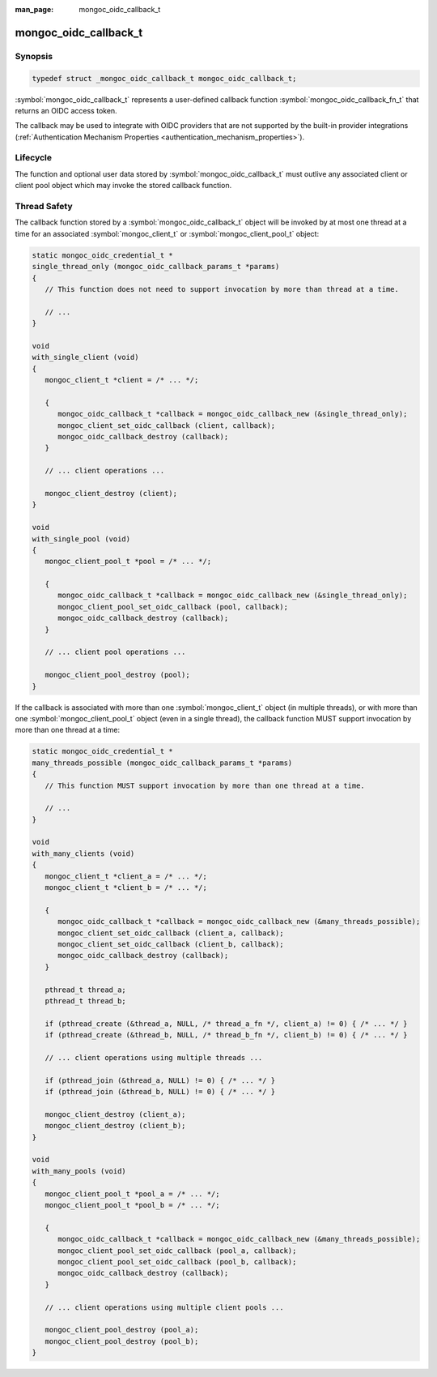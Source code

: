 :man_page: mongoc_oidc_callback_t

mongoc_oidc_callback_t
======================

Synopsis
--------

.. code-block:: c

  typedef struct _mongoc_oidc_callback_t mongoc_oidc_callback_t;

:symbol:`mongoc_oidc_callback_t` represents a user-defined callback function :symbol:`mongoc_oidc_callback_fn_t` that returns an OIDC access token.

The callback may be used to integrate with OIDC providers that are not supported by the built-in provider integrations (:ref:`Authentication Mechanism Properties <authentication_mechanism_properties>`).

.. only:: html

  Functions
  ---------

  .. toctree::
    :titlesonly:
    :maxdepth: 1

    mongoc_oidc_callback_new
    mongoc_oidc_callback_new_with_user_data
    mongoc_oidc_callback_destroy
    mongoc_oidc_callback_get_fn
    mongoc_oidc_callback_get_user_data
    mongoc_oidc_callback_set_user_data

Lifecycle
---------

The function and optional user data stored by :symbol:`mongoc_oidc_callback_t` must outlive any associated client or client pool object which may invoke the stored callback function.

Thread Safety
-------------

The callback function stored by a :symbol:`mongoc_oidc_callback_t` object will be invoked by at most one thread at a time for an associated :symbol:`mongoc_client_t` or :symbol:`mongoc_client_pool_t` object:

.. code-block:: c

    static mongoc_oidc_credential_t *
    single_thread_only (mongoc_oidc_callback_params_t *params)
    {
       // This function does not need to support invocation by more than thread at a time.

       // ...
    }

    void
    with_single_client (void)
    {
       mongoc_client_t *client = /* ... */;

       {
          mongoc_oidc_callback_t *callback = mongoc_oidc_callback_new (&single_thread_only);
          mongoc_client_set_oidc_callback (client, callback);
          mongoc_oidc_callback_destroy (callback);
       }

       // ... client operations ...

       mongoc_client_destroy (client);
    }

    void
    with_single_pool (void)
    {
       mongoc_client_pool_t *pool = /* ... */;

       {
          mongoc_oidc_callback_t *callback = mongoc_oidc_callback_new (&single_thread_only);
          mongoc_client_pool_set_oidc_callback (pool, callback);
          mongoc_oidc_callback_destroy (callback);
       }

       // ... client pool operations ...

       mongoc_client_pool_destroy (pool);
    }

If the callback is associated with more than one :symbol:`mongoc_client_t` object (in multiple threads), or with more than one :symbol:`mongoc_client_pool_t` object (even in a single thread), the callback function MUST support invocation by more than one thread at a time:

.. code-block:: c

    static mongoc_oidc_credential_t *
    many_threads_possible (mongoc_oidc_callback_params_t *params)
    {
       // This function MUST support invocation by more than one thread at a time.

       // ...
    }

    void
    with_many_clients (void)
    {
       mongoc_client_t *client_a = /* ... */;
       mongoc_client_t *client_b = /* ... */;

       {
          mongoc_oidc_callback_t *callback = mongoc_oidc_callback_new (&many_threads_possible);
          mongoc_client_set_oidc_callback (client_a, callback);
          mongoc_client_set_oidc_callback (client_b, callback);
          mongoc_oidc_callback_destroy (callback);
       }

       pthread_t thread_a;
       pthread_t thread_b;

       if (pthread_create (&thread_a, NULL, /* thread_a_fn */, client_a) != 0) { /* ... */ }
       if (pthread_create (&thread_b, NULL, /* thread_b_fn */, client_b) != 0) { /* ... */ }

       // ... client operations using multiple threads ...

       if (pthread_join (&thread_a, NULL) != 0) { /* ... */ }
       if (pthread_join (&thread_b, NULL) != 0) { /* ... */ }

       mongoc_client_destroy (client_a);
       mongoc_client_destroy (client_b);
    }

    void
    with_many_pools (void)
    {
       mongoc_client_pool_t *pool_a = /* ... */;
       mongoc_client_pool_t *pool_b = /* ... */;

       {
          mongoc_oidc_callback_t *callback = mongoc_oidc_callback_new (&many_threads_possible);
          mongoc_client_pool_set_oidc_callback (pool_a, callback);
          mongoc_client_pool_set_oidc_callback (pool_b, callback);
          mongoc_oidc_callback_destroy (callback);
       }

       // ... client operations using multiple client pools ...

       mongoc_client_pool_destroy (pool_a);
       mongoc_client_pool_destroy (pool_b);
    }

.. seealso::

  - :symbol:`mongoc_client_t`
  - :symbol:`mongoc_client_pool_t`
  - :symbol:`mongoc_oidc_callback_fn_t`
  - :symbol:`mongoc_oidc_callback_params_t`
  - :symbol:`mongoc_oidc_credential_t`
